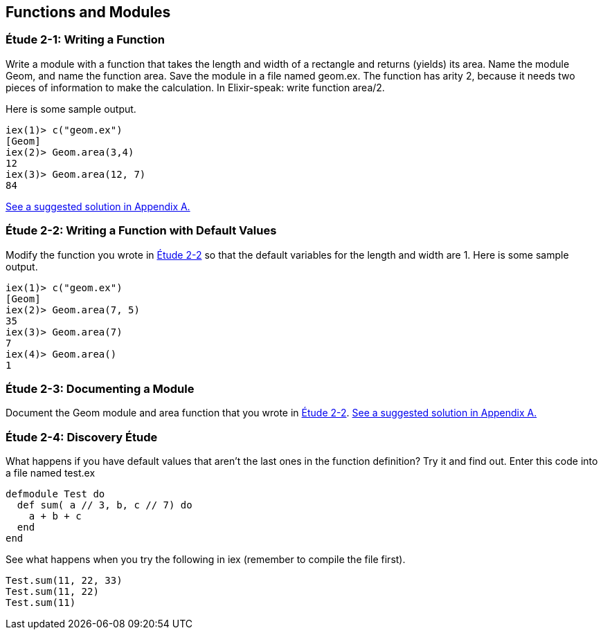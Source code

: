 [[FUNCTIONSMODULES]]
Functions and Modules
---------------------

////
NOTE: You can learn more about working with functions and modules in Chapters 2, 3, and 9 of _Erlang Programming_, Chapter 3 of _Programming Erlang_, Sections 2.3, 2.5, and 2.7 of _Erlang and OTP in Action_, and Chapters 2 and 3 of _Learn You Some Erlang For Great Good!_.  There's more on documentation in Chapter 18 of _Erlang Programming_ and types in Chapter 30 of _Learn You Some Erlang For Great Good!_.
////

[[CH02-ET01]]
Étude 2-1: Writing a Function
~~~~~~~~~~~~~~~~~~~~~~~~~~~~~
Write a module with a function that takes the length and width of a
rectangle and returns (yields) its area.  Name the module +Geom+, and
name the function +area+. Save the module in a file named +geom.ex+.
The function has arity 2, because it needs
two pieces of information to make the calculation. In Elixir-speak: 
write function +area/2+.

Here is some sample output.

// [source,iex]
----
iex(1)> c("geom.ex")
[Geom]
iex(2)> Geom.area(3,4)
12
iex(3)> Geom.area(12, 7)
84
----

<<SOLUTION02-ET01,See a suggested solution in Appendix A.>>

[[CH02-ET02]]
Étude 2-2: Writing a Function with Default Values
~~~~~~~~~~~~~~~~~~~~~~~~~~~~~~~~~~~~~~~~~~~~~~~~~

Modify the function you wrote in <<CH02-ET01, Étude 2-2>> so that
the default variables for the length and width are +1+. Here is some
sample output.

// [source,iex]
----
iex(1)> c("geom.ex")
[Geom]
iex(2)> Geom.area(7, 5)
35
iex(3)> Geom.area(7)
7
iex(4)> Geom.area()
1
----

[[CH02-ET03]]
Étude 2-3: Documenting a Module
~~~~~~~~~~~~~~~~~~~~~~~~~~~~~~~
Document the +Geom+ module and +area+ function that you wrote in
<<CH02-ET02,Étude 2-2>>.
<<SOLUTION02-ET04,See a suggested solution in Appendix A.>>


[[CH02-ET04]]
Étude 2-4: Discovery Étude
~~~~~~~~~~~~~~~~~~~~~~~~~~
What happens if you have default values that aren't the last ones in the function definition?  Try it and find out. Enter this code into a file named +test.ex+

// [source,elixir]
----
defmodule Test do
  def sum( a // 3, b, c // 7) do
    a + b + c
  end
end
----

See what happens when you try the following in +iex+ (remember to compile the file first).

// [source,iex]
----
Test.sum(11, 22, 33)
Test.sum(11, 22)
Test.sum(11)
----

